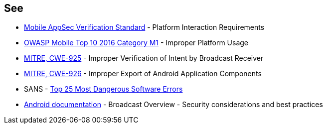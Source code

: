 == See

* https://mobile-security.gitbook.io/masvs/security-requirements/0x11-v6-interaction_with_the_environment[Mobile AppSec Verification Standard] - Platform Interaction Requirements
* https://owasp.org/www-project-mobile-top-10/2016-risks/m1-improper-platform-usage[OWASP Mobile Top 10 2016 Category M1] - Improper Platform Usage
* https://cwe.mitre.org/data/definitions/925[MITRE, CWE-925] - Improper Verification of Intent by Broadcast Receiver
* https://cwe.mitre.org/data/definitions/926[MITRE, CWE-926] - Improper Export of Android Application Components
* SANS - https://www.sans.org/top25-software-errors[Top 25 Most Dangerous Software Errors]
* https://developer.android.com/guide/components/broadcasts.html#restricting_broadcasts_with_permissions[Android documentation] - Broadcast Overview - Security considerations and best practices
